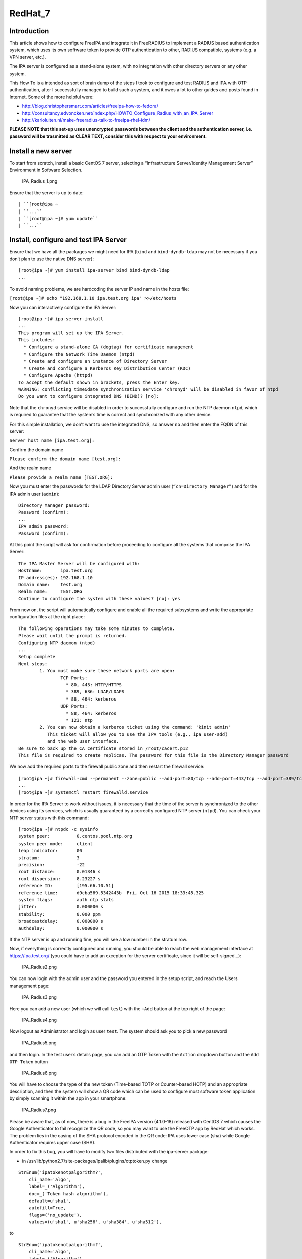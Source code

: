 RedHat_7
========

Introduction
------------

This article shows how to configure FreeIPA and integrate it in
FreeRADIUS to implement a RADIUS based authentication system, which uses
its own software token to provide OTP authentication to other, RADIUS
compatible, systems (e.g. a VPN server, etc.).

The IPA server is configured as a stand-alone system, with no
integration with other directory servers or any other system.

This How To is a intended as sort of brain dump of the steps I took to
configure and test RADIUS and IPA with OTP authentication, after I
successfully managed to build such a system, and it owes a lot to other
guides and posts found in Internet. Some of the more helpful were:

-  http://blog.christophersmart.com/articles/freeipa-how-to-fedora/
-  http://consultancy.edvoncken.net/index.php/HOWTO_Configure_Radius_with_an_IPA_Server
-  http://karloluiten.nl/make-freeradius-talk-to-freeipa-rhel-idm/

**PLEASE NOTE that this set-up uses unencrypted passwords between the
client and the authentication server, i.e. password will be trasmitted
as CLEAR TEXT, consider this with respect to your environment.**



Install a new server
--------------------

To start from scratch, install a basic CentOS 7 server, selecting a
“Infrastructure Server/Identity Management Server” Environment in
Software Selection.

.. figure:: IPA_Radius_1.png
   :alt: IPA_Radius_1.png

   IPA_Radius_1.png

Ensure that the server is up to date:

::

   | ``[root@ipa ~
   | ``...``
   | ``[root@ipa ~]# yum update``
   | ``...``



Install, configure and test IPA Server
--------------------------------------

Ensure that we have all the packages we might need for IPA (``bind`` and
``bind-dyndb-ldap`` may not be necessary if you don’t plan to use the
native DNS server):

::

    [root@ipa ~]# yum install ipa-server bind bind-dyndb-ldap
    ...

To avoid naming problems, we are hardcoding the server IP and name in
the hosts file:

``[root@ipa ~]# echo "192.168.1.10 ipa.test.org ipa" >>/etc/hosts``

Now you can interactively configure the IPA Server:

::

    [root@ipa ~]# ipa-server-install
    ...
    This program will set up the IPA Server.
    This includes:
      * Configure a stand-alone CA (dogtag) for certificate management
      * Configure the Network Time Daemon (ntpd)
      * Create and configure an instance of Directory Server
      * Create and configure a Kerberos Key Distribution Center (KDC)
      * Configure Apache (httpd)
    To accept the default shown in brackets, press the Enter key.
    WARNING: conflicting time&date synchronization service 'chronyd' will be disabled in favor of ntpd
    Do you want to configure integrated DNS (BIND)? [no]:

Note that the ``chronyd`` service will be disabled in order to
successfully configure and run the NTP daemon ``ntpd``, which is
required to guarantee that the system’s time is correct and synchronized
with any other device.

For this simple installation, we don’t want to use the integrated DNS,
so answer ``no`` and then enter the FQDN of this server:

``Server host name [ipa.test.org]:``

Confirm the domain name

``Please confirm the domain name [test.org]:``

And the realm name

``Please provide a realm name [TEST.ORG]:``

Now you must enter the passwords for the LDAP Directory Server admin
user (``“cn=Directory Manager”``) and for the IPA admin user
(``admin``):

::

    Directory Manager password:
    Password (confirm):
    ...
    IPA admin password:
    Password (confirm):

At this point the script will ask for confirmation before proceeding to
configure all the systems that comprise the IPA Server:

::

    The IPA Master Server will be configured with:
    Hostname:       ipa.test.org
    IP address(es): 192.168.1.10
    Domain name:    test.org
    Realm name:     TEST.ORG
    Continue to configure the system with these values? [no]: yes

From now on, the script will automatically configure and enable all the
required subsystems and write the appropriate configuration files at the
right place:

::

    The following operations may take some minutes to complete.
    Please wait until the prompt is returned.
    Configuring NTP daemon (ntpd)
    ...
    Setup complete
    Next steps:
            1. You must make sure these network ports are open:
                    TCP Ports:
                      * 80, 443: HTTP/HTTPS
                      * 389, 636: LDAP/LDAPS
                      * 88, 464: kerberos
                    UDP Ports:
                      * 88, 464: kerberos
                      * 123: ntp
            2. You can now obtain a kerberos ticket using the command: 'kinit admin'
               This ticket will allow you to use the IPA tools (e.g., ipa user-add)
               and the web user interface.
    Be sure to back up the CA certificate stored in /root/cacert.p12
    This file is required to create replicas. The password for this file is the Directory Manager password

We now add the required ports to the firewall public zone and then
restart the firewall service:

::

    [root@ipa ~]# firewall-cmd --permanent --zone=public --add-port=80/tcp --add-port=443/tcp --add-port=389/tcp --add-port=636/tcp --add-port=88/tcp --add-port=464/tcp --add-port=88/udp --add-port=464/udp --add-port=123/udp
    ...
    [root@ipa ~]# systemctl restart firewalld.service

In order for the IPA Server to work without issues, it is necessary that
the time of the server is synchronized to the other devices using its
services, which is usually guaranteed by a correctly configured NTP
server (``ntpd``). You can check your NTP server status with this
command:

::

    [root@ipa ~]# ntpdc -c sysinfo
    system peer:          0.centos.pool.ntp.org
    system peer mode:     client
    leap indicator:       00
    stratum:              3
    precision:            -22
    root distance:        0.01346 s
    root dispersion:      8.23227 s
    reference ID:         [195.66.10.51]
    reference time:       d9cba569.5342443b  Fri, Oct 16 2015 18:33:45.325
    system flags:         auth ntp stats
    jitter:               0.000000 s
    stability:            0.000 ppm
    broadcastdelay:       0.000000 s
    authdelay:            0.000000 s

If the NTP server is up and running fine, you will see a low number in
the stratum row.

Now, if everything is correctly configured and running, you should be
able to reach the web management interface at https://ipa.test.org/ (you
could have to add an exception for the server certificate, since it will
be self-signed…):

.. figure:: IPA_Radius2.png
   :alt: IPA_Radius2.png

   IPA_Radius2.png

You can now login with the admin user and the password you entered in
the setup script, and reach the Users management page:

.. figure:: IPA_Radius3.png
   :alt: IPA_Radius3.png

   IPA_Radius3.png

Here you can add a new user (which we will call ``test``) with the
``+Add`` button at the top right of the page:

.. figure:: IPA_Radius4.png
   :alt: IPA_Radius4.png

   IPA_Radius4.png

Now logout as Administrator and login as user ``test``. The system
should ask you to pick a new password

.. figure:: IPA_Radius5.png
   :alt: IPA_Radius5.png

   IPA_Radius5.png

and then login. In the test user’s details page, you can add an OTP
Token with the ``Action`` dropdown button and the ``Add OTP Token``
button

.. figure:: IPA_Radius6.png
   :alt: IPA_Radius6.png

   IPA_Radius6.png

You will have to choose the type of the new token (Time-based TOTP or
Counter-based HOTP) and an appropriate description, and then the system
will show a QR code which can be used to configure most software token
application by simply scanning it within the app in your smartphone:

.. figure:: IPA_Radius7.png
   :alt: IPA_Radius7.png

   IPA_Radius7.png

Please be aware that, as of now, there is a bug in the FreeIPA version
(4.1.0-18) released with CentOS 7 which causes the Google Authenticator
to fail recognize the QR code, so you may want to use the FreeOTP app by
RedHat which works. The problem lies in the casing of the SHA protocol
encoded in the QR code: IPA uses lower case (sha) while Google
Authenticator requires upper case (SHA).

In order to fix this bug, you will have to modify two files distributed
with the ipa-server package:

-  in /usr/lib/python2.7/site-packages/ipalib/plugins/otptoken.py change

::

            StrEnum('ipatokenotpalgorithm?',
                cli_name='algo',
                label=_('Algorithm'),
                doc=_('Token hash algorithm'),
                default=u'sha1',
                autofill=True,
                flags=('no_update'),
                values=(u'sha1', u'sha256', u'sha384', u'sha512'),

to

::

            StrEnum('ipatokenotpalgorithm?',
                cli_name='algo',
                label=_('Algorithm'),
                doc=_('Token hash algorithm'),
                default=u'SHA1',
                autofill=True,
                flags=('no_update'),
                values=(u'SHA1', u'SHA256', u'SHA384', u'SHA512'),

-  in /usr/share/ipa/ui/js/freeipa/app.js change

``        default_value:"sha1",options:["sha1","sha256","sha384","sha512"]}``

to

``        default_value:"SHA1",options:["SHA1","SHA256","SHA384","SHA512"]}``

Before trying the newly set up token, you must login as admin, enable
the ``Two factor authentication`` type in the test user setting, and
update the user’s profile with the ``Update`` button:

.. figure:: IPA_Radius8.png
   :alt: IPA_Radius8.png

   IPA_Radius8.png

Now you should be able to login as user ``test`` by adding to the
standard password the code provided by the OTP app (es. FreeOTP) (i.e.
if the test user’s password is “password” and FreeOTP shows 762405, you
should enter “password762405” in the password field):

.. figure:: IPA_Radius9.png
   :alt: IPA_Radius9.png

   IPA_Radius9.png

If everything up to now is working as expected, you can proceed with the
installation and configuration of the RADIUS frontend.



Install, configure and test RADIUS Server as a frontend to IPA
--------------------------------------------------------------

As a prerequisite, you must install the required freeradius packages (we
won’t need freeradius-krb5, but we’ll install it just in case…):

::

    [root@ipa ~]# yum install freeradius freeradius-utils freeradius-ldap freeradius-krb5
    ...

In order to configure the RADIUS server to authenticate with the
software token provided by the IPA server, we must let RADIUS accept
requests from your clients (including the IPA server itself), enable the
default configuration to search for users in the IPA server with LDAP
protocol and try to authenticate them with an LDAP bind() operation.

All the RADIUS configuration files are in ``/etc/raddb``, and most of
the configuration is done by linking files from the mod-available
directory to ``mod-enabled`` and then editing them as needed.

As a first step, add the following lines at the beginning of
``clients.conf``:

::

    client localnet {
            ipaddr = 192.168.1.0/24
            proto = \*
            secret = somesecret
            nas_type = other<------># localhost isn't usually a NAS...
            limit {
                    max_connections = 16
                    lifetime = 0
                    idle_timeout = 30
            }
    }

In ``sites-enabled/default`` and ``sites-enabled/inner-tunnel`` replace
these line

::

            #
            #  The ldap module reads passwords from the LDAP database.
            -ldap

with these

::

            #
            #  The ldap module reads passwords from the LDAP database.
            ldap
            if ((ok || updated) && User-Password) {
                update {
                    control:Auth-Type := ldap
                }
            }

and uncomment the following lines

::

    #       Auth-Type LDAP {
    #               ldap
    #       }

As a last step, enable and configure the LDAP backend in RADIUS.

Add LDAP to the enabled mods:

::

    [root@ipa raddb]# ln -s /etc/raddb/mods-available/ldap /etc/raddb/mods-enabled/
    [root@ipa raddb]#

Edit mods-enable/ldap to change

``        server = "ldap.rrdns.example.org ldap.rrdns.example.org ldap.example.org"``

and

``#       base_dn = "dc=example,dc=org"``

to

``        server = "ipa.test.org"``

and

``        base_dn = "dc=test,dc=org"``

To reach the RADIUS server from other clients, we must also open the
firewall for the required ports:

::

    [root@ipa ~]# firewall-cmd --permanent --zone=public --add-port=1812/udp --add-port=1813/udp
    Success
    [root@ipa ~]# systemctl restart firewalld.service
    [root@ipa ~]#

Now we can test our RADIUS serve by starting in debug mode with

::

    [root@ipa ~]# radiusd –X
    ...
    Listening on auth address * port 1812 as server default
    Listening on acct address * port 1813 as server default
    Listening on auth address :: port 1812 as server default
    Listening on acct address :: port 1813 as server default
    Listening on auth address 127.0.0.1 port 18120 as server inner-tunnel
    Opening new proxy socket 'proxy address * port 0'
    Listening on proxy address * port 36752
    Ready to process requests

Open another shell to ipa.test.org and test the RADIUS server:

::

    [root@ipa ~]# radtest test password123456 ipa.test.org 1812 somesecret
    Sending Access-Request Id 105 from 0.0.0.0:44729 to 192.168.1.10:1812
            User-Name = 'test'
            User-Password = ' password123456'
            NAS-IP-Address = 192.168.1.10
            NAS-Port = 1812
            Message-Authenticator = 0x00
    Received Access-Accept Id 105 from 192.168.1.10:1812 to 192.168.1.10:44729 length 20
    [root@ipa ~]#

If you receive an “Access-Accept” response, you are ready to go, just
stop the debug server with ``ctrl-c``, enable the server daemon and
start it:

::

    Listening on proxy address * port 35327
| **``Ready``\ ````\ ``to``\ ````\ ``process``\ ````\ ``requests``**
    ^C
    [root@ipa ~]# systemctl enable radiusd
    ln -s '/usr/lib/systemd/system/radiusd.service' '/etc/systemd/system/multi-user.target.wants/radiusd.service'
    [root@ipa ~]# systemctl start radiusd.service
    [root@ipa ~]#
